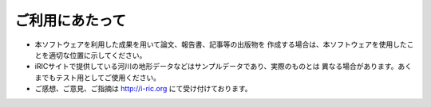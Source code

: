 ご利用にあたって
====================

* 本ソフトウェアを利用した成果を用いて論文、報告書、記事等の出版物を
  作成する場合は、本ソフトウェアを使用したことを適切な位置に示してください。

* iRICサイトで提供している河川の地形データなどはサンプルデータであり、実際のものとは
  異なる場合があります。あくまでもテスト用としてご使用ください。

* ご感想、ご意見、ご指摘は http://i-ric.org にて受け付けております。
